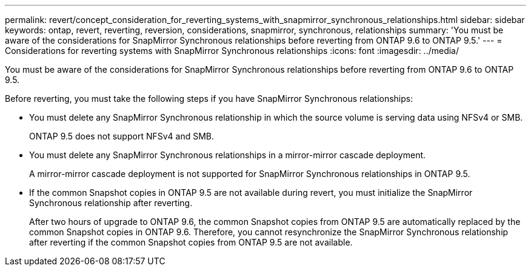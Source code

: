 ---
permalink: revert/concept_consideration_for_reverting_systems_with_snapmirror_synchronous_relationships.html
sidebar: sidebar
keywords: ontap, revert, reverting, reversion, considerations, snapmirror, synchronous, relationships
summary: 'You must be aware of the considerations for SnapMirror Synchronous relationships before reverting from ONTAP 9.6 to ONTAP 9.5.'
---
= Considerations for reverting systems with SnapMirror Synchronous relationships
:icons: font
:imagesdir: ../media/

[.lead]
You must be aware of the considerations for SnapMirror Synchronous relationships before reverting from ONTAP 9.6 to ONTAP 9.5.

Before reverting, you must take the following steps if you have SnapMirror Synchronous relationships:

* You must delete any SnapMirror Synchronous relationship in which the source volume is serving data using NFSv4 or SMB.
+
ONTAP 9.5 does not support NFSv4 and SMB.

* You must delete any SnapMirror Synchronous relationships in a mirror-mirror cascade deployment.
+
A mirror-mirror cascade deployment is not supported for SnapMirror Synchronous relationships in ONTAP 9.5.

* If the common Snapshot copies in ONTAP 9.5 are not available during revert, you must initialize the SnapMirror Synchronous relationship after reverting.
+
After two hours of upgrade to ONTAP 9.6, the common Snapshot copies from ONTAP 9.5 are automatically replaced by the common Snapshot copies in ONTAP 9.6. Therefore, you cannot resynchronize the SnapMirror Synchronous relationship after reverting if the common Snapshot copies from ONTAP 9.5 are not available.
